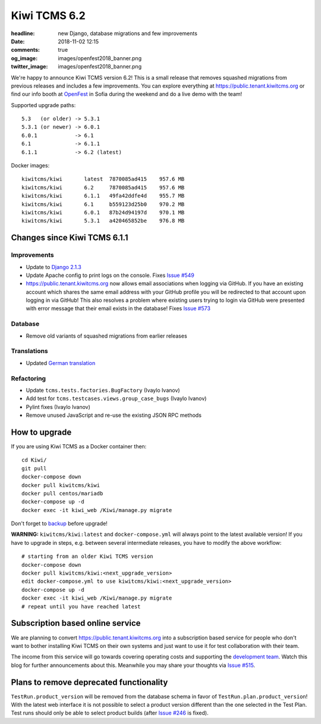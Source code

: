 Kiwi TCMS 6.2
#############

:headline: new Django, database migrations and few improvements
:date: 2018-11-02 12:15
:comments: true
:og_image: images/openfest2018_banner.png
:twitter_image: images/openfest2018_banner.png


We're happy to announce Kiwi TCMS version 6.2! This is a small release
that removes squashed migrations from previous releases and includes a few
improvements. You can explore everything at
`https://public.tenant.kiwitcms.org <https://public.tenant.kiwitcms.org/login/github/>`_ or
find our info booth at `OpenFest <http://www.openfest.org>`_ in Sofia during
the weekend and do a live demo with the team!

Supported upgrade paths::

    5.3   (or older) -> 5.3.1
    5.3.1 (or newer) -> 6.0.1
    6.0.1            -> 6.1
    6.1              -> 6.1.1
    6.1.1            -> 6.2 (latest)


Docker images::

    kiwitcms/kiwi       latest  7870085ad415    957.6 MB
    kiwitcms/kiwi       6.2     7870085ad415    957.6 MB
    kiwitcms/kiwi       6.1.1   49fa42ddfe4d    955.7 MB
    kiwitcms/kiwi       6.1     b559123d25b0    970.2 MB
    kiwitcms/kiwi       6.0.1   87b24d94197d    970.1 MB
    kiwitcms/kiwi       5.3.1   a420465852be    976.8 MB



Changes since Kiwi TCMS 6.1.1
-----------------------------


Improvements
~~~~~~~~~~~~

- Update to `Django 2.1.3 <https://docs.djangoproject.com/en/2.1/releases/2.1.3/>`_
- Update Apache config to print logs on the console. Fixes
  `Issue #549 <https://github.com/kiwitcms/Kiwi/issues/549>`_
- `https://public.tenant.kiwitcms.org <https://public.tenant.kiwitcms.org/login/github/>`_ now
  allows email associations when logging via GitHub. If you have an existing
  account which shares the same email address with your GitHub profile you
  will be redirected to that account upon logging in via GitHub!
  This also resolves a problem where existing users trying to login via GitHub
  were presented with error message that their email exists in the database!
  Fixes
  `Issue #573 <https://github.com/kiwitcms/Kiwi/issues/573>`_


Database
~~~~~~~~

- Remove old variants of squashed migrations from earlier releases


Translations
~~~~~~~~~~~~

- Updated `German translation <https://crowdin.com/project/kiwitcms/de#>`_


Refactoring
~~~~~~~~~~~

- Update ``tcms.tests.factories.BugFactory`` (Ivaylo Ivanov)
- Add test for ``tcms.testcases.views.group_case_bugs`` (Ivaylo Ivanov)
- Pylint fixes (Ivaylo Ivanov)
- Remove unused JavaScript and re-use the existing JSON RPC methods



How to upgrade
---------------

If you are using Kiwi TCMS as a Docker container then::

    cd Kiwi/
    git pull
    docker-compose down
    docker pull kiwitcms/kiwi
    docker pull centos/mariadb
    docker-compose up -d
    docker exec -it kiwi_web /Kiwi/manage.py migrate

Don't forget to `backup <{filename}2018-07-30-docker-backup.markdown>`_
before upgrade!

**WARNING:** ``kiwitcms/kiwi:latest`` and ``docker-compose.yml`` will
always point to the latest available version! If you have to upgrade in steps,
e.g. between several intermediate releases, you have to modify the above workflow::

    # starting from an older Kiwi TCMS version
    docker-compose down
    docker pull kiwitcms/kiwi:<next_upgrade_version>
    edit docker-compose.yml to use kiwitcms/kiwi:<next_upgrade_version>
    docker-compose up -d
    docker exec -it kiwi_web /Kiwi/manage.py migrate
    # repeat until you have reached latest


Subscription based online service
---------------------------------

We are planning to convert
`https://public.tenant.kiwitcms.org <https://public.tenant.kiwitcms.org/login/github/>`_ into
a subscription based service for people who don't want to bother installing
Kiwi TCMS on their own systems and just want to use it for test collaboration
with their team.

The income from this service will go towards covering operating costs and
supporting the
`development team <{filename}pages/team.html>`_. Watch this
blog for further announcements about this. Meanwhile you may share your
thoughts via
`Issue #515 <https://github.com/kiwitcms/Kiwi/issues/515>`_.


Plans to remove deprecated functionality
----------------------------------------

``TestRun.product_version`` will be removed from the database schema in favor of
``TestRun.plan.product_version``! With the latest web interface it is not possible
to select a product version different than the one selected in the Test Plan.
Test runs should only be able to select product builds (after
`Issue #246 <https://github.com/kiwitcms/Kiwi/issues/246>`_ is fixed).
